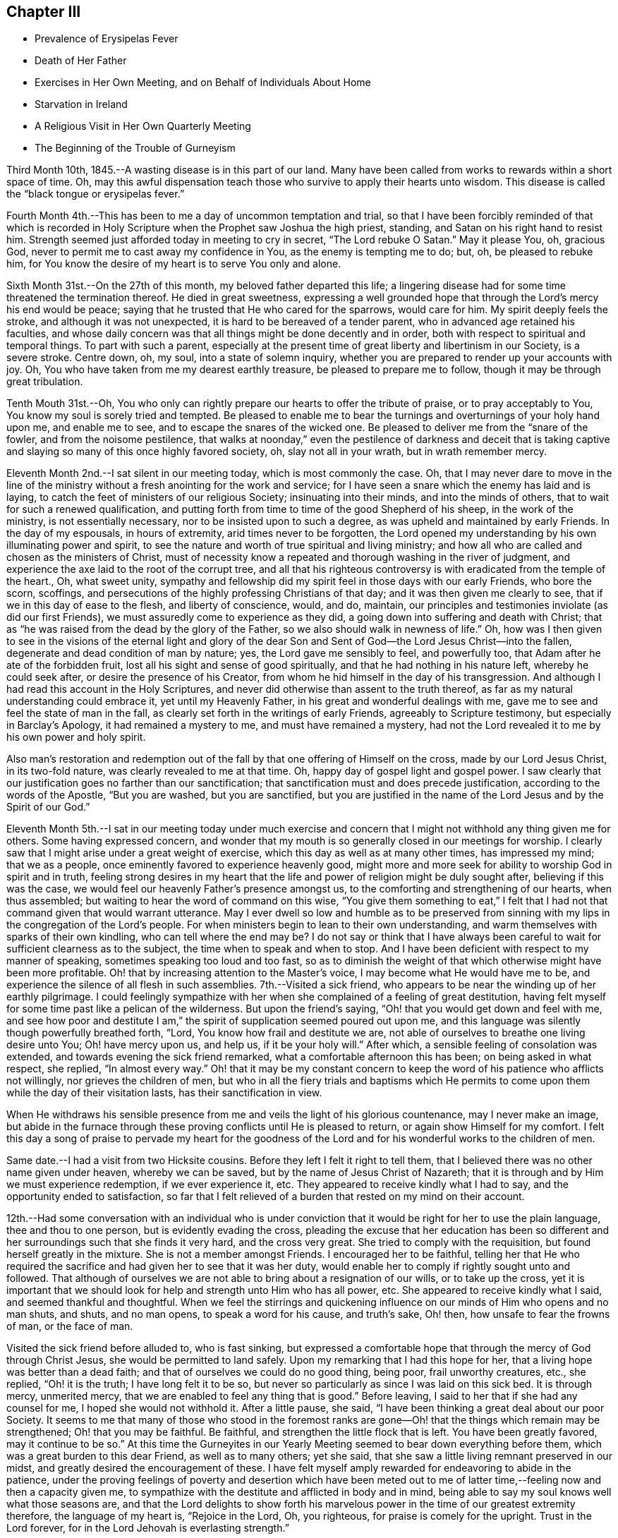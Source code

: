== Chapter III

[.chapter-synopsis]
* Prevalence of Erysipelas Fever
* Death of Her Father
* Exercises in Her Own Meeting, and on Behalf of Individuals About Home
* Starvation in Ireland
* A Religious Visit in Her Own Quarterly Meeting
* The Beginning of the Trouble of Gurneyism

Third Month 10th, 1845.--A wasting disease is in this part of our land.
Many have been called from works to rewards within a short space of time.
Oh, may this awful dispensation teach those who survive to apply their hearts unto wisdom.
This disease is called the "`black tongue or erysipelas fever.`"

Fourth Month 4th.--This has been to me a day of uncommon temptation and trial,
so that I have been forcibly reminded of that which is recorded in
Holy Scripture when the Prophet saw Joshua the high priest,
standing, and Satan on his right hand to resist him.
Strength seemed just afforded today in meeting to cry in secret,
"`The Lord rebuke O Satan.`"
May it please You, oh, gracious God,
never to permit me to cast away my confidence in You, as the enemy is tempting me to do;
but, oh, be pleased to rebuke him,
for You know the desire of my heart is to serve You only and alone.

Sixth Month 31st.--On the 27th of this month, my beloved father departed this life;
a lingering disease had for some time threatened the termination thereof.
He died in great sweetness,
expressing a well grounded hope that through the Lord's mercy his end would be peace;
saying that he trusted that He who cared for the sparrows, would care for him.
My spirit deeply feels the stroke, and although it was not unexpected,
it is hard to be bereaved of a tender parent, who in advanced age retained his faculties,
and whose daily concern was that all things might be done decently and in order,
both with respect to spiritual and temporal things.
To part with such a parent,
especially at the present time of great liberty and libertinism in our Society,
is a severe stroke.
Centre down, oh, my soul, into a state of solemn inquiry,
whether you are prepared to render up your accounts with joy.
Oh, You who have taken from me my dearest earthly treasure,
be pleased to prepare me to follow, though it may be through great tribulation.

Tenth Mouth 31st.--Oh,
You who only can rightly prepare our hearts to offer the tribute of praise,
or to pray acceptably to You, You know my soul is sorely tried and tempted.
Be pleased to enable me to bear the turnings and overturnings of your holy hand upon me,
and enable me to see, and to escape the snares of the wicked one.
Be pleased to deliver me from the "`snare of the fowler, and from the noisome pestilence,
that walks at noonday,`" even the pestilence of darkness and deceit that is
taking captive and slaying so many of this once highly favored society,
oh, slay not all in your wrath, but in wrath remember mercy.

Eleventh Month 2nd.--I sat silent in our meeting today, which is most commonly the case.
Oh, that I may never dare to move in the line of the ministry
without a fresh anointing for the work and service;
for I have seen a snare which the enemy has laid and is laying,
to catch the feet of ministers of our religious Society; insinuating into their minds,
and into the minds of others, that to wait for such a renewed qualification,
and putting forth from time to time of the good Shepherd of his sheep,
in the work of the ministry, is not essentially necessary,
nor to be insisted upon to such a degree, as was upheld and maintained by early Friends.
In the day of my espousals, in hours of extremity, arid times never to be forgotten,
the Lord opened my understanding by his own illuminating power and spirit,
to see the nature and worth of true spiritual and living ministry;
and how all who are called and chosen as the ministers of Christ,
must of necessity know a repeated and thorough washing in the river of judgment,
and experience the axe laid to the root of the corrupt tree,
and all that his righteous controversy is with eradicated from the temple of the heart.,
Oh, what sweet unity,
sympathy and fellowship did my spirit feel in those days with our early Friends,
who bore the scorn, scoffings,
and persecutions of the highly professing Christians of that day;
and it was then given me clearly to see, that if we in this day of ease to the flesh,
and liberty of conscience, would, and do, maintain,
our principles and testimonies inviolate (as did our first Friends),
we must assuredly come to experience as they did,
a going down into suffering and death with Christ;
that as "`he was raised from the dead by the glory of the Father,
so we also should walk in newness of life.`"
Oh, how was I then given to see in the visions of the eternal light and glory of
the dear Son and Sent of God--the Lord Jesus Christ--into the fallen,
degenerate and dead condition of man by nature; yes, the Lord gave me sensibly to feel,
and powerfully too, that Adam after he ate of the forbidden fruit,
lost all his sight and sense of good spiritually,
and that he had nothing in his nature left, whereby he could seek after,
or desire the presence of his Creator,
from whom he hid himself in the day of his transgression.
And although I had read this account in the Holy Scriptures,
and never did otherwise than assent to the truth thereof,
as far as my natural understanding could embrace it, yet until my Heavenly Father,
in his great and wonderful dealings with me,
gave me to see and feel the state of man in the fall,
as clearly set forth in the writings of early Friends, agreeably to Scripture testimony,
but especially in Barclay's Apology, it had remained a mystery to me,
and must have remained a mystery,
had not the Lord revealed it to me by his own power and holy spirit.

Also man's restoration and redemption out of the fall
by that one offering of Himself on the cross,
made by our Lord Jesus Christ, in its two-fold nature,
was clearly revealed to me at that time.
Oh, happy day of gospel light and gospel power.
I saw clearly that our justification goes no farther than our sanctification;
that sanctification must and does precede justification,
according to the words of the Apostle, "`But you are washed, but you are sanctified,
but you are justified in the name of the Lord Jesus and by the Spirit of our God.`"

Eleventh Month 5th.--I sat in our meeting today under much exercise
and concern that I might not withhold any thing given me for others.
Some having expressed concern,
and wonder that my mouth is so generally closed in our meetings for worship.
I clearly saw that I might arise under a great weight of exercise,
which this day as well as at many other times, has impressed my mind;
that we as a people, once eminently favored to experience heavenly good,
might more and more seek for ability to worship God in spirit and in truth,
feeling strong desires in my heart that the life
and power of religion might be duly sought after,
believing if this was the case, we would feel our heavenly Father's presence amongst us,
to the comforting and strengthening of our hearts, when thus assembled;
but waiting to hear the word of command on this wise,
"`You give them something to eat,`" I felt that I had
not that command given that would warrant utterance.
May I ever dwell so low and humble as to be preserved from
sinning with my lips in the congregation of the Lord's people.
For when ministers begin to lean to their own understanding,
and warm themselves with sparks of their own kindling,
who can tell where the end may be? I do not say or think that I have always
been careful to wait for sufficient clearness as to the subject,
the time when to speak and when to stop.
And I have been deficient with respect to my manner of speaking,
sometimes speaking too loud and too fast,
so as to diminish the weight of that which otherwise might have been more profitable.
Oh! that by increasing attention to the Master's voice,
I may become what He would have me to be,
and experience the silence of all flesh in such assemblies.
7th.--Visited a sick friend,
who appears to be near the winding up of her earthly pilgrimage.
I could feelingly sympathize with her when she
complained of a feeling of great destitution,
having felt myself for some time past like a pelican of the wilderness.
But upon the friend's saying, "`Oh! that you would get down and feel with me,
and see how poor and destitute I am,`" the
spirit of supplication seemed poured out upon me,
and this language was silently though powerfully breathed forth, "`Lord,
You know how frail and destitute we are,
not able of ourselves to breathe one living desire unto You; Oh! have mercy upon us,
and help us, if it be your holy will.`"
After which, a sensible feeling of consolation was extended,
and towards evening the sick friend remarked, what a comfortable afternoon this has been;
on being asked in what respect, she replied, "`In almost every way.`"
Oh! that it may be my constant concern to keep the word
of his patience who afflicts not willingly,
nor grieves the children of men,
but who in all the fiery trials and baptisms which He permits
to come upon them while the day of their visitation lasts,
has their sanctification in view.

When He withdraws his sensible presence from me
and veils the light of his glorious countenance,
may I never make an image,
but abide in the furnace through these proving conflicts until He is pleased to return,
or again show Himself for my comfort.
I felt this day a song of praise to pervade my heart for the goodness
of the Lord and for his wonderful works to the children of men.

Same date.--I had a visit from two Hicksite cousins.
Before they left I felt it right to tell them,
that I believed there was no other name given under heaven, whereby we can be saved,
but by the name of Jesus Christ of Nazareth;
that it is through and by Him we must experience redemption, if we ever experience it,
etc.
They appeared to receive kindly what I had to say,
and the opportunity ended to satisfaction,
so far that I felt relieved of a burden that rested on my mind on their account.

12th.--Had some conversation with an individual who is under
conviction that it would be right for her to use the plain language,
thee and thou to one person, but is evidently evading the cross,
pleading the excuse that her education has been so different
and her surroundings such that she finds it very hard,
and the cross very great.
She tried to comply with the requisition, but found herself greatly in the mixture.
She is not a member amongst Friends.
I encouraged her to be faithful,
telling her that He who required the sacrifice
and had given her to see that it was her duty,
would enable her to comply if rightly sought unto and followed.
That although of ourselves we are not able to bring about a resignation of our wills,
or to take up the cross,
yet it is important that we should look for help and strength unto Him who has all power,
etc.
She appeared to receive kindly what I said, and seemed thankful and thoughtful.
When we feel the stirrings and quickening influence on
our minds of Him who opens and no man shuts,
and shuts, and no man opens, to speak a word for his cause, and truth's sake, Oh! then,
how unsafe to fear the frowns of man, or the face of man.

Visited the sick friend before alluded to, who is fast sinking,
but expressed a comfortable hope that through the mercy of God through Christ Jesus,
she would be permitted to land safely.
Upon my remarking that I had this hope for her,
that a living hope was better than a dead faith;
and that of ourselves we could do no good thing, being poor, frail unworthy creatures,
etc., she replied, "`Oh! it is the truth; I have long felt it to be so,
but never so particularly as since I was laid on this sick bed.
It is through mercy, unmerited mercy,
that we are enabled to feel any thing that is good.`"
Before leaving, I said to her that if she had any counsel for me,
I hoped she would not withhold it. After a little pause, she said,
"`I have been thinking a great deal about our poor Society.
It seems to me that many of those who stood in the foremost ranks are
gone--Oh! that the things which remain may be strengthened;
Oh! that you may be faithful.
Be faithful, and strengthen the little flock that is left.
You have been greatly favored,
may it continue to be so.`" At this time the Gurneyites in our
Yearly Meeting seemed to bear down everything before them,
which was a great burden to this dear Friend, as well as to many others; yet she said,
that she saw a little living remnant preserved in our midst,
and greatly desired the encouragement of these.
I have felt myself amply rewarded for endeavoring to abide in the patience,
under the proving feelings of poverty and desertion which have been meted
out to me of latter time,--feeling now and then a capacity given me,
to sympathize with the destitute and afflicted in body and in mind,
being able to say my soul knows well what those seasons are,
and that the Lord delights to show forth his marvelous
power in the time of our greatest extremity therefore,
the language of my heart is, "`Rejoice in the Lord, Oh, you righteous,
for praise is comely for the upright.
Trust in the Lord forever, for in the Lord Jehovah is everlasting strength.`"

23rd.--Heard some passages read from Scott's Diary,
which had a consoling effect upon my mind,
having been for some days past under great exercise and travail of soul.
It seemed as if the weight of mountains, comparatively speaking, rested upon me,
and were it not for the ability given to cry secretly unto the Lord for help,
I could scarcely refrain from crying aloud, even in the presence of others,
under the weight that I feel.
But this passage is at times brought before me with life, "`Why are you cast down,
O my soul? and why are you disquieted within me? hope you in God:
for I shall yet praise Him for the help of his countenance.`"
And, blessed be his name, a little ability has been given me to wash and anoint,
rather than appear unto men to fast; and I have been narrowly reviewing my steps.

First Month 17th,
1846.--Spent some time this evening reading in the Journal of Thomas Scattergood;
and it is renewedly sealed upon my mind that the great exercise and travail of soul,
that he passed though in England and America, in his ministerial labors,
were designed as a particular call and warning to those amongst us in the ministry,
not to trust to, or lean to our own understandings in our religious movements.
Oh! how abased, how shut up, how exceedingly stripped, tried and tempted,
did our Heavenly Father permit him to become, not only for a day or a month,
but for months together.
Oh! how unlike many in the present day, who run without being sent,
and preach without the Lord's anointing, or command, saying the Lord says,
albeit He has not spoken by them.
How tried and proven some are now, who nevertheless desire above all things,
even in the midst of suffering, to hold fast their integrity,
and concerning outward trials,
that which afflicts more than anything else is false brethren.

Second Month 4th.--Tempted, tried and proven,
even to a hair's breadth--what further plungings
and wadings the Lord may permit me to go through,
I know not; but all that I ask, all that I desire is,
that my spiritual life may be given me for a prey.
Who that passes through these seasons of stripping and proving,
and are again raised up with their faith and hope renewed,
but can with great abasedness of self, acknowledge that there is nothing in our nature,
no, not a vestige or particle that can further our salvation.
It is all the gift of God through Jesus Christ our Lord,
that can keep us in the hour of temptation.
It is his own immediate interposition which has preserved me from utter despair.
Oh! what shall I render unto Him for preserving
me in and through hours of darkness and doubt,
from casting away my confidence, and making shipwreck of faith and hope.
Surely, nothing but mercy, unmerited mercy,
have I to trust to. It is not by works of righteousness that
we have done but according to his mercy He saves us "`through
the washing of regeneration and renewing of the Holy Ghost.`"
Thanks be ascribed unto You, you King of Saints,
for rescuing me from the jaw of the lion, and the paw of the bear.

16th.--Today had a comfortable silent meeting in which my heart was
bowed down in solemn supplication to the Father of mercies,
in the language of David, "`Give ear, O, Shepherd of Israel,
You that lead Joseph like a flock; you that dwell between the cherubim, shine forth.
Before Ephraim, and Benjamin, and Manasseh stir up your strength,
and come and save us.`" Oh,
the disposition there is amongst us to modify Quaker principles and
make them more agreeable to the spirit of the world,
and the worldly wise.
This disposition is increasing, but thanks be ascribed to our holy Leader,
He has shown the bait to his honest-hearted children, and enabled them to cry--"`A lion,
my Lord, I stand continually upon the watch-tower in the daytime,
and I am set in my ward whole nights.`"
A lion is in his lurking places prepared to catch men as they sit down to rest,
as did the young prophet,
and to become overtaken by the old and professedly experienced ones,
who entreat them to turn aside,
and to eat and to drink with those with whom they have been forbidden to partake.

Sixth Month 13th.--On reading a letter from Ann Crowley to Thomas Scattergood,
a little hope sprang up in my heart,
that as others had been as deeply tried with fears and
doubts respecting a safe landing as myself,
perhaps the day might before long dawn,
when a ray of living hope might dispel the midnight gloom,
and my captive spirit be enabled to take fresh courage
and to trust in the Lord with all my heart,
and not to lean to my own understanding.
"`O the hope of Israel, the Savior thereof in time of trouble;
why should you be as a stranger in the land,
and as a wayfaring man that turns aside to tarry for a night?`"

I have recently obtained a Minute from the Monthly Meeting to visit some
meetings within the limits of Stillwater and Short Creek Quarterly Meetings.
But oh the baptisms necessary to be endured for such a work!
Oh, holy Father strengthen me to perform what you requires and nothing less or more,
and whether I suffer or rejoice with the righteous seed, your will be done.

Seventh Month 21st.--My mind is impressed with the
necessity of spending time in reverence and godly fear.
Oh, time, time, how precious--Lord be pleased to enable me to spend it aright.

Eighth Month 10th.--A little living hope now and then springs up in my heart,
that I am not and shall not be forsaken of the Lord, if grace and faith fail not; but oh,
how close the enemy is permitted to come; truly my soul can say from living experience,
and that renewedly even many times from day to day,
I had fainted unless the Lord had by his holy Spirit
lifted up a standard against the floods of the enemy.
How can I enough admire the goodness of the Lord and magnify his name,
under the humbling consideration of the marvelous deliverances
from the pit of despair which he has wrought for my soul.
Last Seventh-day the conflict of my mind was beyond description,
and I plainly felt and saw,
that nothing save an Almighty interposing power could give or command deliverance;
and to think of attending a neighboring meeting the next day under
such feelings! but the requirement seeming to be right I went,
and though I sat silently amongst the few who attended, yet in the afternoon,
feelings of thanksgiving and praise were raised in my heart
unto Him who is often pleased to hide his face from me,
and permit my soul to go on mournfully;
but as I believe these dispensations are designed to keep me in my proper allotment,
I can thankfully say I bless the Lord for them.

11th.--My heart today, as well as at many other times,
has been engaged in supplication unto the Lord for mercy and preservation.
Blessed be God who gives me a heart susceptible of tender impressions
and ability to crave a continuance of his compassionate regard.
No matter what I suffer, so that I am kept in the way of the Lord's requiring.

23rd.--Great have been the tossings of mind which I have experienced of latter time,
with but little intermission;
but today my heavenly Father (blessed be his name forever)
gave the word of command to the winds and waves,
and behold a great calm.
How can I be thankful enough for the favor.
In those moments and days of tossing the prayer of my heart has been,
that if these proving dispensations were occasioned by unfaithfulness,
or anything done or not done by me, with which the Lord was displeased,
I might be permitted to see it and repent thereof; but I have not felt condemnation.
When will I learn to endure tribulation rightly and let patience have her perfect work.

Ninth Month.--Our Yearly Meeting is past.
Oh, who could have thought that our Society would
have ever exhibited the aspect that it now does,
that of having to so great an extent become as Ephraim of old.
It is written, "`Ephraim, he has mixed himself among the people;
strangers have devoured his strength and he knows it not.`"
I have forborne to write much concerning the state of things amongst us,
but my heart is at times almost overwhelmed with sorrow
on account of the state of many amongst us,
yes of very many.

The great Head of the Church is hastening the time, yes it is begun;
when judgment shall "`run down as waters;`" and oh hasten you also the time,
when righteousness, pure undefiled righteousness, shall be as "`a mighty stream.`"
In the last sitting of the Select Yearly Meeting,
I felt a great concern to speak of the state of the ministry
amongst us. The subject had rested with me as a great burden,
and when the time came for me to unburden my mind, I gave up thereto,
and felt a great calm, and holy quiet to pervade my mind all the evening afterwards.
Such a quietude and song of praise filled my heart as
had not often been surpassed in my experience.
I felt it right for me to say in that meeting,
that I believed there was a ministry gotten up in our
religious Society which the Lord would rend;
that He has had, continues to have, and will continue to have,
a controversy therewith--a ministry which is exercised in all the
deceivableness of unrighteousness in the will and wisdom of the creature.
That this ministry claimed, and brought to view past experience;
and in the modulation and modification of the voice, gesture, etc.,
all was calculated to deceive.
That many times no fault could be found with the doctrine advanced,
yet lacking the life and power, it was offensive in the sight of God.
Though it had been a great burden upon my spirit,
yet I had felt a secret rejoicing that there was that which could not be deceived,
even the elect and precious seed, Christ the chosen of God.

Tenth Month 27th.--The heart-rending considerations that often take
hold of my mind concerning the state of our religious Society,
are accompanied with a daily fear that I myself will yet fall a prey to the
wiles of the Adversary who is transforming himself into an angel of Light.
That many are taken captive by a specious pretence,
that early Friends in their doctrinal writings are
chargeable with many discrepancies and errors.
Thus are the adversaries of truth, even many, in conspicuous stations;
and in many places trying to lay waste, not only the reputation of early Friends,
but to destroy the foundation of the Christian's hope as upheld, believed in,
and promulgated by them.
Alas for the framers of this Babel;
alas for the poor deceived and deluded ones who follow them,
when the vials of the wrath and vengeance of an offended God
is poured out upon a gainsaying and rebellious people.
Those amongst us who think and say,
that the doctrines of our religious Society are not in
accordance with the pure truths of the Gospel as set forth by
Christ and his Apostles in the Scriptures of truth,
shall be as when a "`hungry man dreams, and behold, he eats; but he awakes,
and his soul is empty.
Or as when a thirsty man dreams, and behold, he drinks; but he awakes, and behold,
he is faint, and his soul has appetite.`"
Alas, when these awake to a sense of their real condition,
they will find themselves to have been strangely
deluded and led away from the flock and fold of Christ.
This is my firm belief concerning all those amongst us who are
calling in question the doctrines and testimonies of this
Society as upheld and promulgated by our first Friends.

Eleventh Month 8th.--It has been many months past that I have felt no
command to open my mouth in the ministry in our meetings for worship at home.
Some of these meetings have been seasons of inexpressible
exercise of mind and deep conflict of soul;
insomuch that I have almost despaired of life.
But the Lord who raises the dead and quickens whom He will,
has not wholly cast me off at such times, but has kept me alive,
and given me to see that He will have it so.`'
That his ministers shall be as flaming fire;
and notwithstanding the great efforts made even by many
in high standing in this day of ease to evade the cross;
teaching people so, by endeavoring to please the natural mind; yet,
in his inscrutable wisdom, He will bring to nothing the understanding of the prudent,
and the wisdom of the wise, who are so in their own eyes,
and the eyes of the worldly wise.
"`He will not give his glory to another, nor his praise to graven images.`"
Oh the reduction that the Lord's ministers must again, and again, experience.
My soul is exceedingly fearful for the state of many amongst us,
both ministers and hearers.
May the Lord purge us until the will of the creature is slain,
and the Kingdom received as a little child.

Second Month 13th, 1847.--Accounts from Ireland are increasingly painful and awful.
It is stated that hundreds have already starved to death,
while hundreds and thousands more are in a state of starvation.
Who can but mingle the tear of sympathy and sorrow with these unhappy people,
while every effort in our power should be made to alleviate their suffering condition.
People in this country seem generally awakened to an interest for them,
and much is doing in many places in forwarding supplies of food.
I can hardly take my usual meals;
the thought of their suffering being heart sickening as well as heart rending.
Who knows how soon or when this cup of famine may pass over to other nations.
Are we not deserving such a judgment? And it is only in
mercy that it is not sent for us to drink.
Full fed and ungrateful as we are, who would marvel, if in his righteous indignation,
who rules the nations,
and unto whom belongs every beast of the field and the cattle upon a thousand hills,
that He the Lord should cut off our resources of necessary food and give us
the cup of famine to drink? Even if this cup should pass from us,
other judgments may come, equally alarming and trying to bear;
for we are as a nation high and lifted up,
and the Lord in his own time will bring down and permit the nations of men to be shaken.

The life and labors of my beloved father often come up before the
view of my mind as a sweet memorial of his constancy and firmness,
through good report and evil report.
He was no flatterer,
but with firmness did he resist the doctrinal
innovations of Elias Hicks and his followers,;
and also with equal firmness did he resist the innovations which are making
their way in the Society by the introduction and spread of unsound writings.
Often saying to some of his friends,
that his exercise and interest for the welfare of
society increased as his bodily strength declined.
Greatly desiring that a testimony might go forth
against the unsound writings of Joseph John Gurney,
through much bodily weakness and suffering,
he attended a Meeting for Sufferings held at Mount Pleasant,
not more than two weeks before his death,
for the purpose of issuing a testimony against those writings;
and in that meeting he labored in the authority of
Truth for the support of our principles and testimonies.
After this meeting was over he said to a Friend, who inquired of him how he felt,
"`I am weak and a great sufferer, but I am glad I have been here.
I am willing to be trod upon,`" alluding to the opposition to a testimony
being prepared against the unsound writings of Joseph John Gurney.
Oh, that I may be permitted through mercy to receive in the winding up of my time here,
as was doubtless the experience of my beloved father, the answer of well done,
or a "`crown of glory that fades not away.`"
Oh for faith and patience to wade through the remaining conflicts which may
be permitted to attend me through my future pilgrimage in this life.

I feel that in a late and long mental conflict which has been permitted to attend me,
that the powers of the earth have been in some degree shaken;
and it seems to me that the language of the
Apostle Peter is in some degree applicable to,
and descriptive of,
such a state--"`But the day of the Lord will come as a thief in the night;
in the which the heavens shall pass away with a great noise,
and the elements shall melt with fervent heat,
the earth also and the works that are therein shall be burned up.`"

Seeing then that all these things shall be dissolved,
what manner of persons ought you to be in all holy conduct and godliness.
Looking for and hasting unto the coming of the day of God,
wherein the heavens being on fire shall be dissolved,
and the elements shall melt with fervent heat.
Nevertheless we, according to his promise, look for new heavens and a new earth,
wherein dwells righteousness.
Wherefore, beloved, seeing that you look for such things, be diligent,
that you may be found of Him in peace, without spot, and blameless.

Agreeing with the foregoing is the language of another
Apostle--"`Yet once more I shake not the earth only,
but also heaven.
And this word, yet once more, signifies the removing of those things that are shaken,
as of things that are made; that those things which cannot be shaken may remain.`"

Consonant with the foregoing is the language of the
Prophet Isaiah--"`The earth is utterly broken down.
The earth is clean dissolved.
The earth is moved exceedingly.
The earth shall reel to and fro like a drunkard, and shall be removed like a cottage;
and the transgression thereof shall be heavy upon it;
and shall fall and not rise again.`"
We who are making profession of the Christian religion,
who are holding forth the necessity of being baptized with fire and with the Holy Ghost;
who are recommending and urging the necessity of people experiencing
the new birth--of witnessing the laver of regeneration to wash the
inner temple of the heart--we who are professing to be led and guided
by the Spirit of Truth which leads out of all error into all truth;
what do we know of these things of which the Apostles speak?
What do we know of the day of the Lord burning as an oven;
consuming the chaff, tin and reprobate silver--the chaffy nature in us,
the earthly sensual lusts and appetites which war against the coming of Christ's kingdom?

What do we know of the whole heart being given up to the work and service of the Lord;
and consequently a previous preparation for such work and service, namely,
the will of the creature slain;
and the understanding of the natural man brought to naught,
and the Lord alone exalted and his kingdom set up in our hearts? We
who are preaching to the people the necessity of this change of heart;
professing to believe that as we follow the Lord Jesus Christ,
He will work this glorious change in us;
that He will "`create in us a clean heart and renew a right spirit within us.`"
That the new heavens and the new earth wherein dwells righteousness,
shall take the place of the old heavens and the old earth.
What do we know of this blessed, glorious change being wrought in us?

Seeing then that we look for such things, that we hold up the necessity of such a change,
how ought we to demean ourselves; how ought we to guard our conversation;
how diligent should we be, to hasten the coming of that day,
by submitting to the cleansing operation of the Spirit of Christ.
Much might be said on this subject,
but suffice it for me to add--May the Lord perfect the work of sanctification in me,
so that that which is of the earth and earthy, may be thoroughly removed;
and a new heart and a new life be mine; amen and amen.

Third Month 15th.--Every thing around me appears solemn.
Time, my time, is very precious.
I can though, in fear and trembling hope, that through the mercy of God in Christ Jesus,
I may be preserved in watchfulness and prayer, and be permitted to make a peaceful close.
Oh! it is a time of great searching of heart.
Last Seventh-day week was the time of our Quarterly Meeting,
in which it appeared right for me to say--"`That although I
believed the Lord's mercy was round about to gather us;
and to bring us to repentance;
yet an awful consideration had taken hold of my mind
concerning those who say they are Jews and are not;
but do lie, but are of the synagogue of Satan;
believing that the wrath and indignation of
Almighty God was impending on account thereof.
Those who were willing and desirous to be thought the followers of Christ,
making a profession of being led and guided by the Spirit of Truth;
yet are refusing to submit to the heart-cleansing operation of the holy Spirit,
which would enable them to offer an offering acceptable unto God;
it seemed to me that our Heavenly Father was weary with such,
and that his indignation was impending therefor.
It is an awful thing thus to speak, but the reward is only found by being faithful.

18th.--In reading and tracing the accounts of many
valuable and worthy servants of the Most High,
I find that their lives were tribulated; and some through great tribulations,
were permitted to partake seldom of the bread of the Governor, even as Nehemiah.
Oh, my God! you order all things for your glory,
as there is an entire dependence upon you.
I beg, yes crave, that my heart may be increasingly devoted unto you, and your service;
that whatever tribulations I may have yet to pass through it
may redound to the glory and praise of your excellent name.
Should these lines ever meet the view of any poor tribulated soul;
let me say to such a one, the Lord knows your condition; He hears your groanings,
your sighs, and tears; the anguish and grief of your spirit, are all plain before Him,
though you know it not.
And if you wait in patience, and do not stir up your Beloved before He pleases;
He will in his own time come "`leaping upon the mountains, skipping upon the hills.`"
He will put down all opposition which rises in your mind to
retard the spread and growth of his pure and glorious word,
and power in your heart; and though he tarry, wait you for Him,
and let the prayer of your heart be on this wise:
"`Until the day break and the shadows flee away, turn my beloved; and be like a roe,
or a young deer upon the mountains of Bether.`"
Yes, desire not you that He will satisfy your longing soul until He sees fit,
until He disperse all shadows, all types,
all things which tend to veil your mind from enjoying the substance, the essence,
the marrow, the kernel of religion--Christ in you the hope of glory.

21st.--Attended our meeting at Flushing.
Great was my desire for this little company,
that the Lord would awaken them to a sense of their true state.
Oh, that He would raise the dead,
is often the cry of my spirit without the intervention of words.
Many wonder at my mouth being so generally closed in our meetings for worship.
It seems to me I see a cause; how have we become degenerated,
trusting in the arm of flesh;
and what a flow of words do we often hear which have
but little of the demonstration of the Spirit and power
to recommend them to the attention of the people.
Oh my soul bows before God; and mourning as a garment covers me,
which I desire not to cast off until the Lord's appointed time.
Then if He sees fit to give me beauty for ashes, the oil of joy for mourning,
and the garment of praise for the spirit of heaviness, then may my soul rejoice;
and not till then presume to take upon me to praise and magnify with the tongue;
when the command is to mourn in secret, and wash and anoint,
rather than to appear unto men to fast.
The Lord only knows the tribulations of my soul,,
and how my spirit craves to serve Him faithfully through all the remainder of my days;
which I sometimes think will not be many.
Oh, that I may be found worthy to enter into everlasting rest,
when time here to me shall be no more.

Fourth Month 2nd.--Appointed a Meeting for Worship last First-
day for the colored inhabitants of this neighborhood,
which was in some degree relieving to my mind.
Having felt a concern for a long time,
respecting appointing a meeting amongst the Presbyterians,
about four miles distant from my home,
and having obtained liberty of my Monthly Meeting for the
purpose of appointing some meetings from amongst Friends,
I ventured to mention it to some Friends, and being encouraged thereto,
the subject was laid before some of their leading members, or Elders,
who assented thereto except one; who said,
their minister was absent and they could not grant the liberty until his return,
and not without his approbation.
I feel peaceful and easy in having thus far endeavored to obtain a meeting amongst them.
If they refuse the liberty of holding such a meeting, I then believe I shall be clear.

Fourth Month 7th.--Attended West Grove Meeting.
It was to me a low and painful time, the life of religion being, I fully believe,
at a very low ebb in that place.
I had to revive this language: "`God sets the solitary in families;
He brings out those which are bound with chains, etc.;`" expressing my belief,
that although it might be only a solitary one, or a solitary few, in a meeting,
or neighborhood, who were desiring to serve the Lord, or did faithfully serve Him;
that in his own time He would make a way for their enlargement and deliverance,
and "`give them beauty for ashes, the oil of joy for mourning,
and the garment of praise for the spirit of heaviness.`"
But with the lukewarm, the careless and indifferent, the casual attender of meetings,
or those who made it a matter of convenience,
preferring the things of this world to their best interest;
with these I believed the Lord was weary, who say they are Jews and are not, but do lie.
Oh, He is jealous of his honor; He will not give his glory to another,
or "`his praise to graven images.`"
I had to warn them of their danger, and left them with a heavy heart.

8th.--Attended Harrisville Meeting.
It is painful to see how some of our members who have given up to go where they please,
and run as they list, have become divested even of common civility,
and good breeding in our Meetings for Worship;
having given up to mix with all the popular associations of the day, such as Abolition,
Temperance, etc.
They despise those who believe it best and right
for Friends to act upon religious ground,
and in a society capacity,
in their petitions and efforts for the extermination of these evils.
Oh how some,
while they are full of argument and run into many notions respecting these subjects,
do at the same time trample upon the principles of the Christian religion;
evincing that they are not what they profess to be, being enemies to the cross of Christ.

They will have their day, so in a time to come,
perhaps when it is too late to make amends;
they will find that their garments are moth-eaten; that they are wells without water;
and having committed two evils, "`forsaken the fountain of living waters,
and hewed them out cisterns, broken cisterns that can hold no water.`"
They will have nothing to depend upon that will afford them consolation in a trying time;
and "`leaning their hand upon the wall of the house to which they have fled for safety,
a serpent shall bite them.`"
I had to warn these of the dangerous situation they were in,
and call their attention to the necessity of turning to the Lord,
who had often shown them the danger of the way which they were pursuing.
I had also a word of encouragement for the honest-hearted amongst them,
and returned home peaceful,
and thankful for having been strengthened to labor honestly and faithfully amongst them,
notwithstanding some seemed ready to mock at what was delivered.

Seventh Month 8th.--"`My God, my God,
why have you forsaken me! was the language of the blessed Redeemer on the cross,
when suffering for the sins of the whole world.
Oh, the agony of the dear Son of God at that moment.
May a recollection of this incite me to think nothing hard
which He permits to attend me through this pilgrimage.
For "`He, who knew no sin, suffered that ignominious death,`" for poor vile man,
"`the just for the unjust;`" how shall not we,
with the strength and ability which He gives, learn to bear all things patiently;
and so "`fill up the measure of the sufferings
of Christ which are behind for his body's sake,
which is the Church.`"

Last Monthly Meeting I returned the Minute granted me in the Third Month to
visit some meetings within the limits of our own Quarterly Meeting,
and to appoint some meetings amongst those not professing with Friends.

Although this visit was the most exercising one which I ever performed amongst Friends,
owing to the unsettled state of our religious Society
by the introduction of unsound doctrines amongst us,
yet I was favored, as I thought, to discharge myself faithfully,
and leave the result to Him who sees the end from the beginning;
and will reward us accord, ing to our deeds.
Oh, the cruel censures which are heaped upon the faithful in this day--
Lord enable them to bear all things patiently for your name's sake;
and for the cause they have espoused; and for their own soul's sake.
I felt like being nailed to the cross in this little visit amongst our own members;
and in Smithfield Monthly Meeting this language often ran through my mind:
"`It is finished.`"
The cup of suffering drank there mingled with the wormwood and gall,
was bitter in the extreme; and yet I felt thankful on leaving the place,
that strength had been given me to speak what
appeared to me to be the whole counsel of God:
and left them with but little prospect of ever again
sitting in that meeting under its present low,
lifeless--what if I say, libertine condition.
At Short Creek Monthly Meeting the state of the
ministry was alluded to as being unwholesome,
and not edifying.
This seemed trying;
but I came away satisfied with doing what I believed the Master required.
Glorified be his name forever, and let all the earth say, amen.
